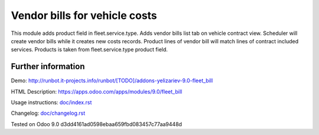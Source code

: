================================
 Vendor bills for vehicle costs
================================


This module adds product field in fleet.service.type.
Adds vendor bills list tab on vehicle contract view.
Scheduler will create vendor bills while it creates new costs records.
Product lines of vendor bill will match lines of contract included services.
Products is taken from fleet.service.type product field.


Further information
-------------------

Demo: http://runbot.it-projects.info/runbot/[TODO]/addons-yelizariev-9.0-fleet_bill

HTML Description: https://apps.odoo.com/apps/modules/9.0/fleet_bill

Usage instructions: `<doc/index.rst>`_

Changelog: `<doc/changelog.rst>`_

Tested on Odoo 9.0 d3dd4161ad0598ebaa659fbd083457c77aa9448d
